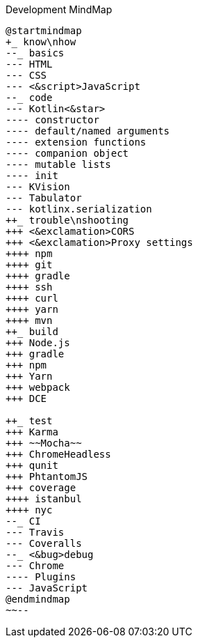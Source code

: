 :Notice: Licensed to the Apache Software Foundation (ASF) under one or more contributor license agreements. See the NOTICE file distributed with this work for additional information regarding copyright ownership. The ASF licenses this file to you under the Apache License, Version 2.0 (the "License"); you may not use this file except in compliance with the License. You may obtain a copy of the License at. http://www.apache.org/licenses/LICENSE-2.0 . Unless required by applicable law or agreed to in writing, software distributed under the License is distributed on an "AS IS" BASIS, WITHOUT WARRANTIES OR  CONDITIONS OF ANY KIND, either express or implied. See the License for the specific language governing permissions and limitations under the License.


.Development MindMap
[plantuml]
----
@startmindmap
+_ know\nhow
--_ basics
--- HTML
--- CSS
--- <&script>JavaScript
--_ code
--- Kotlin<&star>
---- constructor
---- default/named arguments
---- extension functions
---- companion object
---- mutable lists
---- init
--- KVision
--- Tabulator
--- kotlinx.serialization
++_ trouble\nshooting
+++ <&exclamation>CORS
+++ <&exclamation>Proxy settings
++++ npm
++++ git
++++ gradle
++++ ssh
++++ curl
++++ yarn
++++ mvn
++_ build
+++ Node.js
+++ gradle
+++ npm
+++ Yarn
+++ webpack
+++ DCE

++_ test
+++ Karma
+++ ~~Mocha~~
+++ ChromeHeadless
+++ qunit
+++ PhtantomJS
+++ coverage
++++ istanbul
++++ nyc
--_ CI
--- Travis
--- Coveralls
--_ <&bug>debug
--- Chrome
---- Plugins
--- JavaScript
@endmindmap
~~--

----
